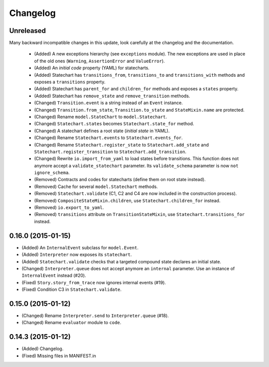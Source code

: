 Changelog
=========

Unreleased
----------

Many backward incompatible changes in this update, look carefully at the changelog and the documentation.

 - (Added) A new exceptions hierarchy (see ``exceptions`` module).
   The new exceptions are used in place of the old ones (``Warning``, ``AssertionError`` and ``ValueError``).
 - (Added) An *initial code* property (YAML) for statecharts.
 - (Added) Statechart has ``transitions_from``, ``transitions_to`` and ``transitions_with`` methods and
   exposes a ``transitions`` property.
 - (Added) Statechart has ``parent_for`` and ``children_for`` methods and exposes a ``states`` property.
 - (Added) Statechart has ``remove_state`` and ``remove_transition`` methods.
 - (Changed) ``Transition.event`` is a string instead of an ``Event`` instance.
 - (Changed) ``Transition.from_state``, ``Transition.to_state`` and ``StateMixin.name`` are protected.
 - (Changed) Rename ``model.StateChart`` to ``model.Statechart``.
 - (Changed) ``Statechart.states`` becomes ``Statechart.state_for`` method.
 - (Changed) A statechart defines a root state (*initial state* in YAML).
 - (Changed) Rename ``Statechart.events`` to ``Statechart.events_for``.
 - (Changed) Rename ``Statechart.register_state`` to ``Statechart.add_state`` and ``Statechart.register_transition``
   to ``Statechart.add_transition``.
 - (Changed) Rewrite ``io.import_from_yaml`` to load states before transitions. This function does not anymore
   accept a ``validate_statechart`` parameter. Its ``validate_schema`` parameter is now ``not ignore_schema``.
 - (Removed) Contracts and codes for statecharts (define them on root state instead).
 - (Removed) Cache for several ``model.Statechart`` methods.
 - (Removed) ``Statechart.validate`` (C1, C2 and C4 are now included in the construction process).
 - (Removed) ``CompositeStateMixin.children``, use ``Statechart.children_for`` instead.
 - (Removed) ``io.export_to_yaml``.
 - (Removed) ``transitions`` attribute on ``TransitionStateMixin``, use ``Statechart.transitions_for`` instead.

0.16.0 (2015-01-15)
-------------------

- (Added) An ``InternalEvent`` subclass for ``model.Event``.
- (Added) ``Interpreter`` now exposes its ``statechart``.
- (Added) ``Statechart.validate`` checks that a targeted compound state declares an initial state.
- (Changed) ``Interpreter.queue`` does not accept anymore an ``internal`` parameter.
  Use an instance of ``InternalEvent`` instead (#20).
- (Fixed) ``Story.story_from_trace`` now ignores internal events (#19).
- (Fixed) Condition C3 in ``Statechart.validate``.

0.15.0 (2015-01-12)
-------------------

- (Changed) Rename ``Interpreter.send`` to ``Interpreter.queue`` (#18).
- (Changed) Rename ``evaluator`` module to ``code``.

0.14.3 (2015-01-12)
-------------------

- (Added) Changelog.
- (Fixed) Missing files in MANIFEST.in
